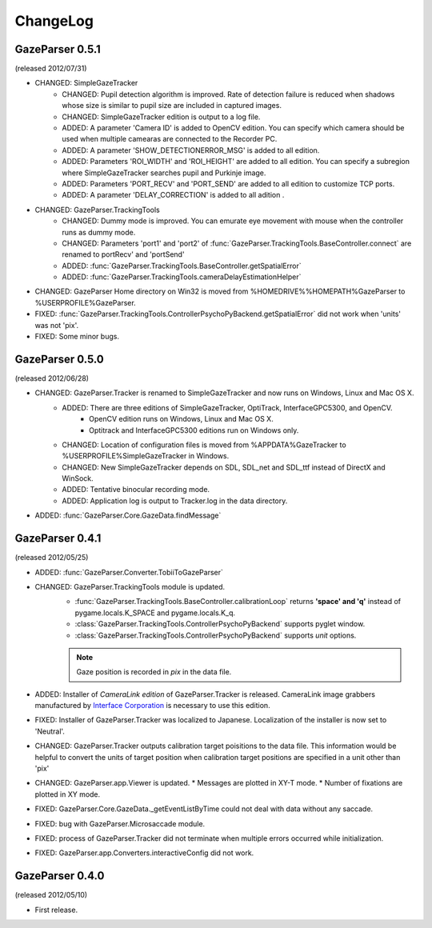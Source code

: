 ChangeLog
====================

GazeParser 0.5.1
----------------------

(released 2012/07/31)

* CHANGED: SimpleGazeTracker 
    - CHANGED: Pupil detection algorithm is improved.  Rate of detection failure is reduced when shadows whose size is similar to pupil size are included in captured images.
    - CHANGED: SimpleGazeTracker edition is output to a log file.
    - ADDED: A parameter 'Camera ID' is added to OpenCV edition.  You can specify which camera should be used when multiple camearas are connected to the Recorder PC.
    - ADDED: A parameter 'SHOW_DETECTIONERROR_MSG' is added to all edition.
    - ADDED: Parameters 'ROI_WIDTH' and 'ROI_HEIGHT' are added to all edition.  You can specify a subregion where SimpleGazeTracker searches pupil and Purkinje image.
    - ADDED: Parameters 'PORT_RECV' and 'PORT_SEND' are added to all edition to customize TCP ports.
    - ADDED: A parameter 'DELAY_CORRECTION' is added to all adition .
* CHANGED: GazeParser.TrackingTools
    - CHANGED: Dummy mode is improved.  You can emurate eye movement with mouse when the controller runs as dummy mode.
    - CHANGED: Parameters 'port1' and 'port2' of :func:`GazeParser.TrackingTools.BaseController.connect` are renamed to portRecv' and 'portSend'
    - ADDED: :func:`GazeParser.TrackingTools.BaseController.getSpatialError`
    - ADDED: :func:`GazeParser.TrackingTools.cameraDelayEstimationHelper`
* CHANGED: GazeParser Home directory on Win32 is moved from %HOMEDRIVE%%HOMEPATH%\GazeParser to %USERPROFILE%\GazeParser.
* FIXED: :func:`GazeParser.TrackingTools.ControllerPsychoPyBackend.getSpatialError` did not work when 'units' was not 'pix'.
* FIXED: Some minor bugs.

GazeParser 0.5.0
----------------------

(released 2012/06/28)

* CHANGED: GazeParser.Tracker is renamed to SimpleGazeTracker and now runs on Windows, Linux and Mac OS X.
    - ADDED: There are three editions of SimpleGazeTracker, OptiTrack, InterfaceGPC5300, and OpenCV.
        * OpenCV edition runs on Windows, Linux and Mac OS X.
        * Optitrack and InterfaceGPC5300 editions run on Windows only.
    - CHANGED: Location of configuration files is moved from %APPDATA%\GazeTracker to %USERPROFILE%\SimpleGazeTracker in Windows.
    - CHANGED: New SimpleGazeTracker depends on SDL, SDL_net and SDL_ttf instead of DirectX and WinSock.
    - ADDED: Tentative binocular recording mode.
    - ADDED: Application log is output to Tracker.log in the data directory.
* ADDED: :func:`GazeParser.Core.GazeData.findMessage`
    

GazeParser 0.4.1
--------------------

(released 2012/05/25)

* ADDED: :func:`GazeParser.Converter.TobiiToGazeParser`
* CHANGED: GazeParser.TrackingTools module is updated.
    - :func:`GazeParser.TrackingTools.BaseController.calibrationLoop` returns **'space' and 'q'** instead of pygame.locals.K_SPACE and pygame.locals.K_q.
    - :class:`GazeParser.TrackingTools.ControllerPsychoPyBackend` supports pyglet window.
    - :class:`GazeParser.TrackingTools.ControllerPsychoPyBackend` supports *unit* options.
    
    .. note:: Gaze position is recorded in *pix* in the data file.

* ADDED: Installer of *CameraLink edition* of GazeParser.Tracker is released. CameraLink image grabbers manufactured by `Interface Corporation <http://www.interface.co.jp/>`_ is necessary to use this edition.
* FIXED: Installer of GazeParser.Tracker was localized to Japanese. Localization of the installer is now set to 'Neutral'.
* CHANGED: GazeParser.Tracker outputs calibration target poisitions to the data file. 
  This information would be helpful to convert the units of target position when calibration target positions are specified in a unit other than 'pix'
* CHANGED: GazeParser.app.Viewer is updated.
  * Messages are plotted in XY-T mode.
  * Number of fixations are plotted in XY mode.
* FIXED: GazeParser.Core.GazeData._getEventListByTime could not deal with data without any saccade.
* FIXED: bug with GazeParser.Microsaccade module.
* FIXED: process of GazeParser.Tracker did not terminate when multiple errors occurred while initialization.
* FIXED: GazeParser.app.Converters.interactiveConfig did not work.

GazeParser 0.4.0
---------------------

(released 2012/05/10)

* First release.

